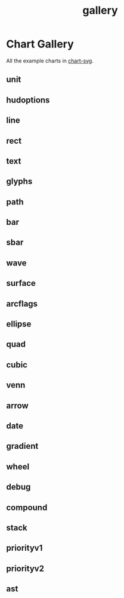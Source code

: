 #+TITLE: gallery

* Chart Gallery

All the example charts in [[https://github.com/tonyday567/chart-svg][chart-svg]].

** unit
[[file:other/unit.svg]]

** hudoptions

[[file:other/hudoptions.svg]]

** line

[[file:other/line.svg]]

** rect

[[file:other/rect.svg]]

** text

[[file:other/text.svg]]

** glyphs

[[file:other/glyphs.svg]]

** path

[[file:other/path.svg]]

** bar

[[file:other/bar.svg]]

** sbar

[[file:other/sbar.svg]]

** wave

[[file:other/wave.svg]]

** surface

[[file:other/surface.svg]]

** arcflags

[[file:other/arcflags.svg]]

** ellipse

[[file:other/ellipse.svg]]

[[file:other/ellipse2.svg]]

** quad

[[file:other/quad.svg]]

** cubic

[[file:other/cubic.svg]]

** venn

[[file:other/venn.svg]]

** arrow

[[file:other/arrow.svg]]

** date

[[file:other/date.svg]]

** gradient

[[file:other/gradient.svg]]

** wheel

[[file:other/wheel.svg]]

** debug

[[file:other/debug.svg]]

** compound

[[file:other/compound.svg]]
** stack

[[file:other/stack.svg]]
** priorityv1

[[file:other/priorityv1.svg]]
** priorityv2

[[file:other/priorityv2.svg]]

** ast

[[file:other/ast.svg]]
